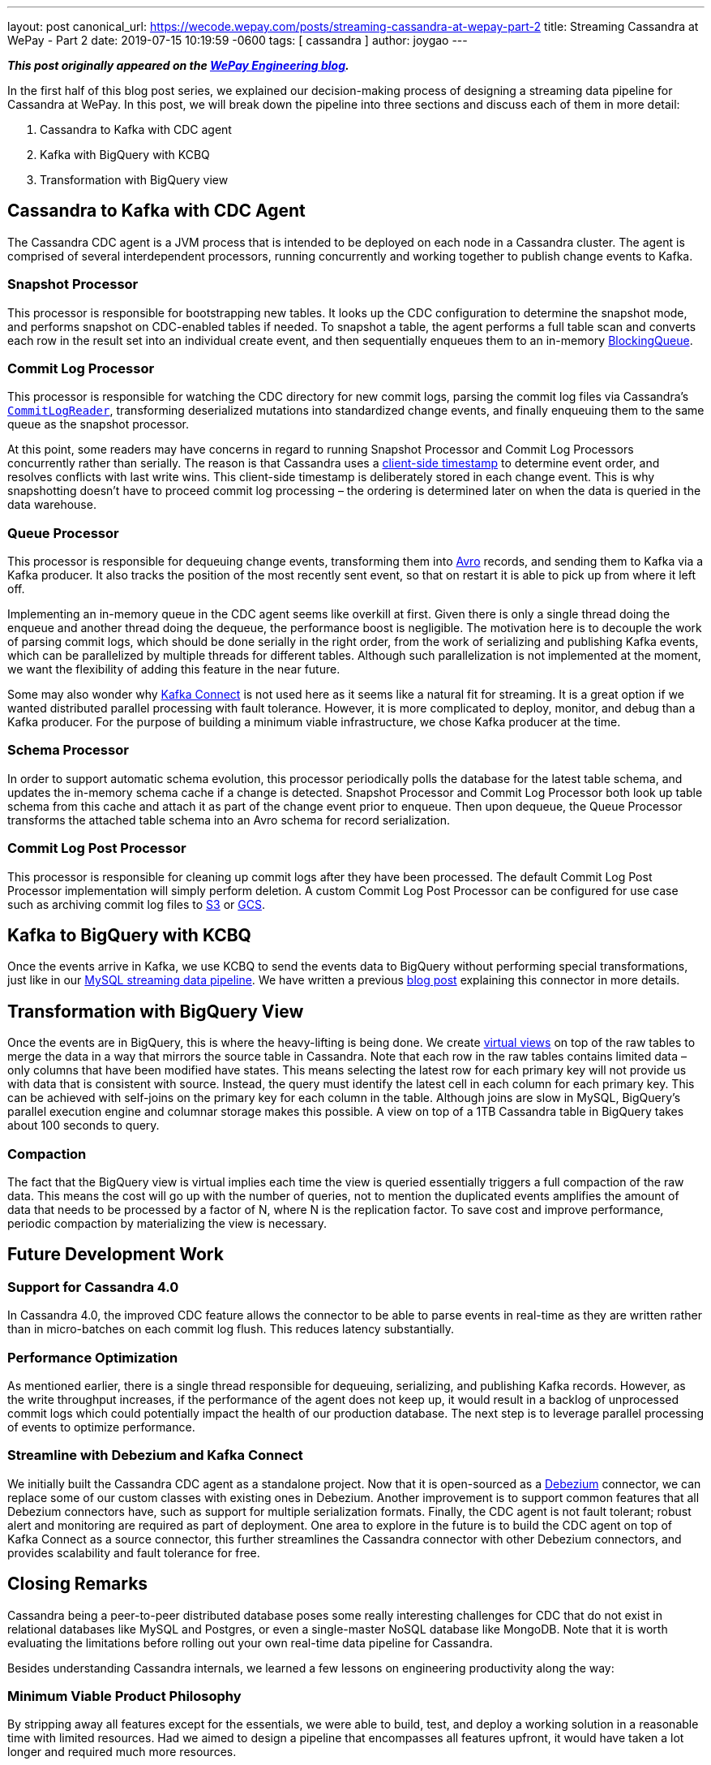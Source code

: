 ---
layout: post
canonical_url: https://wecode.wepay.com/posts/streaming-cassandra-at-wepay-part-2
title:  Streaming Cassandra at WePay - Part 2
date:   2019-07-15 10:19:59 -0600
tags: [ cassandra ]
author: joygao
---

**_This post originally appeared on the https://wecode.wepay.com/posts/streaming-cassandra-at-wepay-part-2[WePay Engineering blog]._**

In the first half of this blog post series, we explained our decision-making process of designing a streaming data pipeline for Cassandra at WePay. In this post, we will break down the pipeline into three sections and discuss each of them in more detail:

. Cassandra to Kafka with CDC agent
. Kafka with BigQuery with KCBQ
. Transformation with BigQuery view

+++<!-- more -->+++

== Cassandra to Kafka with CDC Agent

The Cassandra CDC agent is a JVM process that is intended to be deployed on each node in a Cassandra cluster. The agent is comprised of several interdependent processors, running concurrently and working together to publish change events to Kafka.

=== Snapshot Processor
This processor is responsible for bootstrapping new tables. It looks up the CDC configuration to determine the snapshot mode, and performs snapshot on CDC-enabled tables if needed. To snapshot a table, the agent performs a full table scan and converts each row in the result set into an individual create event, and then sequentially enqueues them to an in-memory link:https://docs.oracle.com/javase/7/docs/api/java/util/concurrent/BlockingQueue.html[BlockingQueue].

=== Commit Log Processor
This processor is responsible for watching the CDC directory for new commit logs, parsing the commit log files via Cassandra’s link:https://github.com/apache/cassandra/blob/trunk/src/java/org/apache/cassandra/db/commitlog/CommitLogReader.java[`CommitLogReader`], transforming deserialized mutations into standardized change events, and finally enqueuing them to the same queue as the snapshot processor.

At this point, some readers may have concerns in regard to running Snapshot Processor and Commit Log Processors concurrently rather than serially. The reason is that Cassandra uses a link:https://datastax.github.io/cpp-driver/topics/basics/client_side_timestamps/[client-side timestamp] to determine event order, and resolves conflicts with last write wins. This client-side timestamp is deliberately stored in each change event. This is why snapshotting doesn’t have to proceed commit log processing – the ordering is determined later on when the data is queried in the data warehouse.

=== Queue Processor

This processor is responsible for dequeuing change events, transforming them into link:https://avro.apache.org/docs/1.8.1/spec.html[Avro] records, and sending them to Kafka via a Kafka producer. It also tracks the position of the most recently sent event, so that on restart it is able to pick up from where it left off.

Implementing an in-memory queue in the CDC agent seems like overkill at first. Given there is only a single thread doing the enqueue and another thread doing the dequeue, the performance boost is negligible. The motivation here is to decouple the work of parsing commit logs, which should be done serially in the right order, from the work of serializing and publishing Kafka events, which can be parallelized by multiple threads for different tables. Although such parallelization is not implemented at the moment, we want the flexibility of adding this feature in the near future.

Some may also wonder why link:https://docs.confluent.io/current/connect/index.html[Kafka Connect] is not used here as it seems like a natural fit for streaming. It is a great option if we wanted distributed parallel processing with fault tolerance. However, it is more complicated to deploy, monitor, and debug than a Kafka producer. For the purpose of building a minimum viable infrastructure, we chose Kafka producer at the time.

=== Schema Processor

In order to support automatic schema evolution, this processor periodically polls the database for the latest table schema, and updates the in-memory schema cache if a change is detected. Snapshot Processor and Commit Log Processor both look up table schema from this cache and attach it as part of the change event prior to enqueue. Then upon dequeue, the Queue Processor transforms the attached table schema into an Avro schema for record serialization.

=== Commit Log Post Processor

This processor is responsible for cleaning up commit logs after they have been processed. The default Commit Log Post Processor implementation will simply perform deletion. A custom Commit Log Post Processor can be configured for use case such as archiving commit log files to link:https://aws.amazon.com/s3/[S3] or link:https://cloud.google.com/storage/[GCS].

== Kafka to BigQuery with KCBQ

Once the events arrive in Kafka, we use KCBQ to send the events data to BigQuery without performing special transformations, just like in our link:https://wecode.wepay.com/posts/streaming-databases-in-realtime-with-mysql-debezium-kafka[MySQL streaming data pipeline]. We have written a previous link:https://wecode.wepay.com/posts/kafka-bigquery-connector[blog post] explaining this connector in more details.

== Transformation with BigQuery View

Once the events are in BigQuery, this is where the heavy-lifting is being done. We create link:https://cloud.google.com/bigquery/docs/views-intro[virtual views] on top of the raw tables to merge the data in a way that mirrors the source table in Cassandra. Note that each row in the raw tables contains limited data – only columns that have been modified have states. This means selecting the latest row for each primary key will not provide us with data that is consistent with source. Instead, the query must identify the latest cell in each column for each primary key. This can be achieved with self-joins on the primary key for each column in the table. Although joins are slow in MySQL, BigQuery’s parallel execution engine and columnar storage makes this possible. A view on top of a 1TB Cassandra table in BigQuery takes about 100 seconds to query.

=== Compaction

The fact that the BigQuery view is virtual implies each time the view is queried essentially triggers a full compaction of the raw data. This means the cost will go up with the number of queries, not to mention the duplicated events amplifies the amount of data that needs to be processed by a factor of N, where N is the replication factor. To save cost and improve performance, periodic compaction by materializing the view is necessary.

== Future Development Work

=== Support for Cassandra 4.0

In Cassandra 4.0, the improved CDC feature allows the connector to be able to parse events in real-time as they are written rather than in micro-batches on each commit log flush. This reduces latency substantially.

=== Performance Optimization
As mentioned earlier, there is a single thread responsible for dequeuing, serializing, and publishing Kafka records. However, as the write throughput increases, if the performance of the agent does not keep up, it would result in a backlog of unprocessed commit logs which could potentially impact the health of our production database. The next step is to leverage parallel processing of events to optimize performance.

=== Streamline with Debezium and Kafka Connect

We initially built the Cassandra CDC agent as a standalone project. Now that it is open-sourced as a link:https://debezium.io/[Debezium] connector, we can replace some of our custom classes with existing ones in Debezium. Another improvement is to support common features that all Debezium connectors have, such as support for multiple serialization formats. Finally, the CDC agent is not fault tolerant; robust alert and monitoring are required as part of deployment. One area to explore in the future is to build the CDC agent on top of Kafka Connect as a source connector, this further streamlines the Cassandra connector with other Debezium connectors, and provides scalability and fault tolerance for free.

== Closing Remarks

Cassandra being a peer-to-peer distributed database poses some really interesting challenges for CDC that do not exist in relational databases like MySQL and Postgres, or even a single-master NoSQL database like MongoDB. Note that it is worth evaluating the limitations before rolling out your own real-time data pipeline for Cassandra.

Besides understanding Cassandra internals, we learned a few lessons on engineering productivity along the way:

=== Minimum Viable Product Philosophy

By stripping away all features except for the essentials, we were able to build, test, and deploy a working solution in a reasonable time with limited resources. Had we aimed to design a pipeline that encompasses all features upfront, it would have taken a lot longer and required much more resources.

=== Community Involvement

Cassandra is an open-source project. Rather than tackling the problem solo, we were engaged with the Cassandra community from the very start (i.e. sharing experiences with committers and users via link:https://www.meetup.com/Apache-Cassandra-Bay-Area/[meetups], link:https://user.cassandra.apache.narkive.com/njOxVaxP/using-cdc-feature-to-stream-c-to-kafka-design-proposal[discussing proposals in mailing list], link:https://www.youtube.com/watch?v=0K0fYHsFBZg[presenting proof-of-concept in conferences], etc.); all of which provided us with valuable feedback throughout the design and implementation stages.
